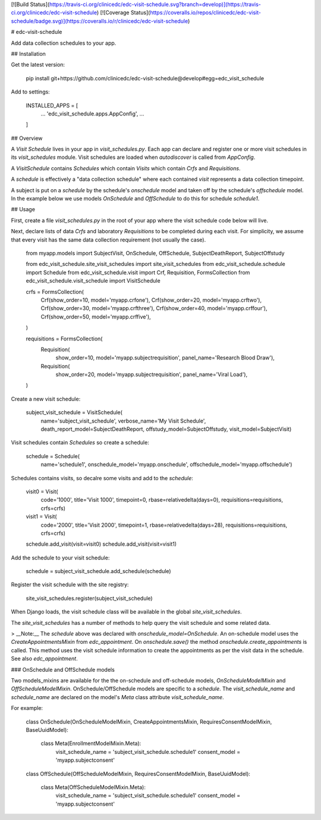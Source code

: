 [![Build Status](https://travis-ci.org/clinicedc/edc-visit-schedule.svg?branch=develop)](https://travis-ci.org/clinicedc/edc-visit-schedule)
[![Coverage Status](https://coveralls.io/repos/clinicedc/edc-visit-schedule/badge.svg)](https://coveralls.io/r/clinicedc/edc-visit-schedule)


# edc-visit-schedule

Add data collection schedules to your app.

## Installation

Get the latest version:

    pip install git+https://github.com/clinicedc/edc-visit-schedule@develop#egg=edc_visit_schedule

Add to settings:

    INSTALLED_APPS = [
        ...
        'edc_visit_schedule.apps.AppConfig',
        ...
    ]


## Overview

A `Visit Schedule` lives in your app in `visit_schedules.py`. Each app can declare and register one or more visit schedules in its `visit_schedules` module. Visit schedules are loaded when `autodiscover` is called from `AppConfig`.

A `VisitSchedule` contains `Schedules` which contain `Visits` which contain `Crfs` and `Requisitions`.

A `schedule` is effectively a "data collection schedule" where each contained `visit` represents a data collection timepoint.

A subject is put on a `schedule` by the schedule's `onschedule` model and taken off by the schedule's `offschedule` model. In the example below we use models `OnSchedule` and `OffSchedule` to do this for schedule `schedule1`.

## Usage

First, create a file `visit_schedules.py` in the root of your app where the visit schedule code below will live.

Next, declare lists of data `Crfs` and laboratory `Requisitions` to be completed during each visit. For simplicity, we assume that every visit has the same data collection requirement (not usually the case).

    from myapp.models import SubjectVisit, OnSchedule, OffSchedule, SubjectDeathReport, SubjectOffstudy

    from edc_visit_schedule.site_visit_schedules import site_visit_schedules
    from edc_visit_schedule.schedule import Schedule
    from edc_visit_schedule.visit import Crf, Requisition, FormsCollection
    from edc_visit_schedule.visit_schedule import VisitSchedule
    
    
    crfs = FormsCollection(
        Crf(show_order=10, model='myapp.crfone'),
        Crf(show_order=20, model='myapp.crftwo'),
        Crf(show_order=30, model='myapp.crfthree'),
        Crf(show_order=40, model='myapp.crffour'),
        Crf(show_order=50, model='myapp.crffive'),
    )
    
    requisitions = FormsCollection(
        Requisition(
            show_order=10, model='myapp.subjectrequisition', panel_name='Research Blood Draw'),
        Requisition(
            show_order=20, model='myapp.subjectrequisition', panel_name='Viral Load'),
    )

Create a new visit schedule:

    subject_visit_schedule = VisitSchedule(
        name='subject_visit_schedule',
        verbose_name='My Visit Schedule',
        death_report_model=SubjectDeathReport,
        offstudy_model=SubjectOffstudy,
        visit_model=SubjectVisit)


Visit schedules contain `Schedules` so create a schedule:

    schedule = Schedule(
        name='schedule1',
        onschedule_model='myapp.onschedule',
        offschedule_model='myapp.offschedule')

Schedules contains visits, so decalre some visits and add to the `schedule`:

    visit0 = Visit(
        code='1000',
        title='Visit 1000',
        timepoint=0,
        rbase=relativedelta(days=0),
        requisitions=requisitions,
        crfs=crfs)

    visit1 = Visit(
        code='2000',
        title='Visit 2000',
        timepoint=1,
        rbase=relativedelta(days=28),
        requisitions=requisitions,
        crfs=crfs)

    schedule.add_visit(visit=visit0)
    schedule.add_visit(visit=visit1)


Add the schedule to your visit schedule:

    schedule = subject_visit_schedule.add_schedule(schedule)

Register the visit schedule with the site registry:

    site_visit_schedules.register(subject_visit_schedule)

When Django loads, the visit schedule class will be available in the global `site_visit_schedules`.

The `site_visit_schedules` has a number of methods to help query the visit schedule and some related data.

> __Note:__ The `schedule` above was declared with `onschedule_model=OnSchedule`. An on-schedule model uses the `CreateAppointmentsMixin` from `edc_appointment`. On `onschedule.save()` the method `onschedule.create_appointments` is called. This method uses the visit schedule information to create the appointments as per the visit data in the schedule. See also `edc_appointment`.

### OnSchedule and OffSchedule models

Two models_mixins are available for the the on-schedule and off-schedule models, `OnScheduleModelMixin` and `OffScheduleModelMixin`. OnSchedule/OffSchedule models are specific to a `schedule`. The `visit_schedule_name` and `schedule_name` are declared on the model's `Meta` class attribute `visit_schedule_name`.

For example:

    class OnSchedule(OnScheduleModelMixin, CreateAppointmentsMixin, RequiresConsentModelMixin, BaseUuidModel):
        
        class Meta(EnrollmentModelMixin.Meta):
            visit_schedule_name = 'subject_visit_schedule.schedule1'
            consent_model = 'myapp.subjectconsent'
    
    
    class OffSchedule(OffScheduleModelMixin, RequiresConsentModelMixin, BaseUuidModel):
    
        class Meta(OffScheduleModelMixin.Meta):
            visit_schedule_name = 'subject_visit_schedule.schedule1'
            consent_model = 'myapp.subjectconsent'
